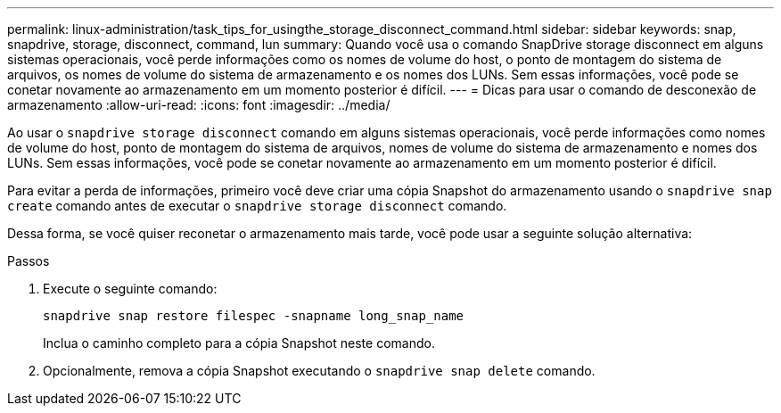 ---
permalink: linux-administration/task_tips_for_usingthe_storage_disconnect_command.html 
sidebar: sidebar 
keywords: snap, snapdrive, storage, disconnect, command, lun 
summary: Quando você usa o comando SnapDrive storage disconnect em alguns sistemas operacionais, você perde informações como os nomes de volume do host, o ponto de montagem do sistema de arquivos, os nomes de volume do sistema de armazenamento e os nomes dos LUNs. Sem essas informações, você pode se conetar novamente ao armazenamento em um momento posterior é difícil. 
---
= Dicas para usar o comando de desconexão de armazenamento
:allow-uri-read: 
:icons: font
:imagesdir: ../media/


[role="lead"]
Ao usar o `snapdrive storage disconnect` comando em alguns sistemas operacionais, você perde informações como nomes de volume do host, ponto de montagem do sistema de arquivos, nomes de volume do sistema de armazenamento e nomes dos LUNs. Sem essas informações, você pode se conetar novamente ao armazenamento em um momento posterior é difícil.

Para evitar a perda de informações, primeiro você deve criar uma cópia Snapshot do armazenamento usando o `snapdrive snap create` comando antes de executar o `snapdrive storage disconnect` comando.

Dessa forma, se você quiser reconetar o armazenamento mais tarde, você pode usar a seguinte solução alternativa:

.Passos
. Execute o seguinte comando:
+
`snapdrive snap restore filespec -snapname long_snap_name`

+
Inclua o caminho completo para a cópia Snapshot neste comando.

. Opcionalmente, remova a cópia Snapshot executando o `snapdrive snap delete` comando.

